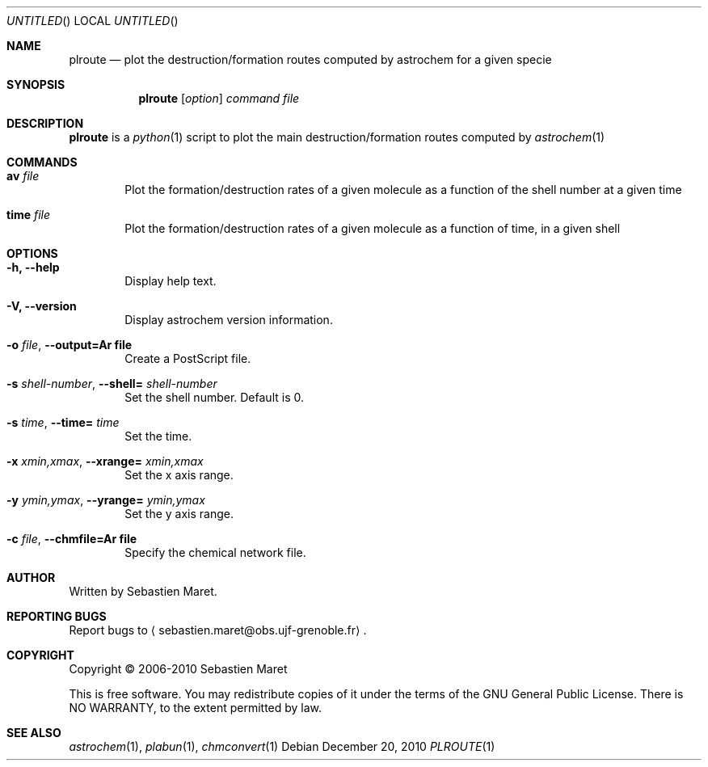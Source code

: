 .\" -*- nroff -*-
.Dd December 20, 2010
.Os
.Dt PLROUTE 1
.Sh NAME
.Nm plroute
.Nd plot the destruction/formation routes computed by astrochem for a given specie
.Sh SYNOPSIS
.Nm
.Op Ar option
.Ar command
.Ar file
.\"
.\" Description
.\"
.Sh DESCRIPTION
.Nm
is a
.Xr python 1
script to plot the main destruction/formation routes computed by
.Xr astrochem 1
.\"
.\" Commands
.\"
.Sh COMMANDS
.Bl -tag -width flag
.It Cm av Ar file
Plot the formation/destruction rates of a given molecule as a function
of the shell number at a given time
.It Cm time Ar file
Plot the formation/destruction rates of a given molecule as a function
of time, in a given shell
.\"
.\" Options
.\"
.Sh OPTIONS
.Bl -tag -width flag
.It Cm -h, --help
Display help text.
.It Cm -V, --version
Display astrochem version information.
.It Cm -o Ar file , Cm --output=Ar file
Create a PostScript file.
.It Cm -s Ar shell-number , Cm --shell= Ar shell-number
Set the shell number. Default is 0.
.It Cm -s Ar time , Cm --time= Ar time
Set the time.
.It Cm -x Ar xmin,xmax , Cm --xrange= Ar xmin,xmax
Set the x axis range.
.It Cm -y Ar ymin,ymax , Cm --yrange= Ar ymin,ymax
Set the y axis range.
.It Cm -c Ar file , Cm --chmfile=Ar file
Specify the chemical network file.
.\"
.\" Authors, copyright, and see also
.\"
.Sh AUTHOR
Written by Sebastien Maret.
.Sh "REPORTING BUGS"
Report bugs to
.Aq sebastien.maret@obs.ujf-grenoble.fr .
.Sh COPYRIGHT
Copyright \(co 2006-2010 Sebastien Maret
.Pp
This is free software. You may redistribute copies of it under the
terms of the GNU General Public License. There is NO WARRANTY, to the
extent permitted by law.
.Sh "SEE ALSO"
.Xr astrochem 1 ","
.Xr plabun 1 ","
.Xr chmconvert 1
